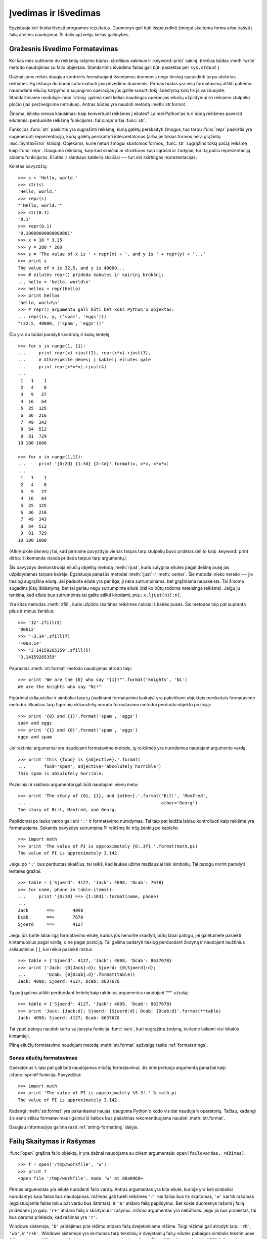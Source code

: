 .. _tut-io:

*********************
Įvedimas ir Išvedimas
*********************

Egzistuoja keli būdai išvesti programos rezultatus. Duomenys gali būti
išspausdinti žmogui skaitoma forma arba įrašyti į failą ateities naudojimui.
Ši dalis apžvelgs kelias galimybes.

.. _tut-formatting:

Gražesnis Išvedimo Formatavimas
===============================

Kol kas mes sutikome du reikšmių rašymo būdus: *išraiškos sakinius* ir
:keyword:`print` sakinį.  (trečias būdas :meth:`write` metodo naudojimas
su failo objektais. Standartinis išvedimo failas gali būti pasiektas
per ``sys.stdout``.)

.. index:: module: string

Dažnai jums reikės daugiau kontrolės formatuojant išvedamus duomenis negu tiesiog
spausdinti tarpu atskirtas reikšmes. Egzistuoja du būdai suformatuoti
jūsų išvedimo duomenis. Pirmas būdas yra visą formatavimą atlikti patiems:
naudodami eilučių karpymo ir sujungimo operacijas jūs galite sukurti
tokį išdėstymą kokį tik įsivaizduojate. Standartiniame modulyje :mod:`string`
galima rasti kelias naudingas operacijas eilučių užpildymui iki reikiamo
stulpelio pločio (jas peržvelgsime netrukus). Antras būdas yra
naudoti metodą :meth:`str.format`.

Žinoma, išlieka vienas klausimas: kaip konvertuoti reikšmes į eilutes?
Laimei Python'as turi būdą reikšmes paversti eilutėmis: perduokite
reikšmę funkcijoms: func:`repr` arba :func:`str`.

Funkcijos :func:`str` paskirtis yra sugražinti reikšmę, kurią galėtų perskaityti
žmogus, tuo tarpu :func:`repr` paskirtis yra sugeneruoti reprezentaciją,
kurią galėtų perskaityti interpretatorius (arba jei tokias formos
nėra grąžintų :exc:`SyntaxError` klaidą). Objekams, kurie neturi žmogui
skaitomos formos, :func:`str` sugrąžins tokią pačią reikšmę kaip :func:`repr`.
Dauguma reikšmių, kaip kad skaičiai ar struktūros kaip sąrašai ar žodynai,
turi tą pačia reprezentaciją abiems funkcijoms. Eilutės ir slankaus kablelio
skaičiai --- turi dvi skirtingas reprezentacijas.

Keletas pavyzdžių::

   >>> s = 'Hello, world.'
   >>> str(s)
   'Hello, world.'
   >>> repr(s)
   "'Hello, world.'"
   >>> str(0.1)
   '0.1'
   >>> repr(0.1)
   '0.10000000000000001'
   >>> x = 10 * 3.25
   >>> y = 200 * 200
   >>> s = 'The value of x is ' + repr(x) + ', and y is ' + repr(y) + '...'
   >>> print s
   The value of x is 32.5, and y is 40000...
   >>> # eilutės repr() prideda kabutes ir kairinį brūkšnį:
   ... hello = 'hello, world\n'
   >>> hellos = repr(hello)
   >>> print hellos
   'hello, world\n'
   >>> # repr() argumentu gali būti bet koks Python'o objektas:
   ... repr((x, y, ('spam', 'eggs')))
   "(32.5, 40000, ('spam', 'eggs'))"

Čia yra du būdai parašyti kvadratų ir kubų lentelę::

   >>> for x in range(1, 11):
   ...     print repr(x).rjust(2), repr(x*x).rjust(3),
   ...     # Atkreipkite dėmesį į kablelį eilutės gale
   ...     print repr(x*x*x).rjust(4)
   ...
    1   1    1
    2   4    8
    3   9   27
    4  16   64
    5  25  125
    6  36  216
    7  49  343
    8  64  512
    9  81  729
   10 100 1000

   >>> for x in range(1,11):
   ...     print '{0:2d} {1:3d} {2:4d}'.format(x, x*x, x*x*x)
   ...
    1   1    1
    2   4    8
    3   9   27
    4  16   64
    5  25  125
    6  36  216
    7  49  343
    8  64  512
    9  81  729
   10 100 1000

(Atkreipkite dėmesį į tai, kad pirmame pavyzdyje vienas tarpas tarp stulpelių
buvo pridėtas dėl to kaip :keyword:`print` dirba: ši komanda visada prideda tarpus tarp argumentų.)

Šis pavyzdys demonstruoja eilučių objektų metodą :meth:`rjust`, kuris
sulygina eilutes pagal dešinę pusę jas užpildydamas tarpais kairėje.
Egzistuoja panašūs metodai :meth:`ljust` ir :meth:`center`. Šie metodai
nieko nerašo --- jie tiesiog sugrąžina eilutę. Jei paduota eilutė
yra per ilga, ji nėra sutrumpinama, bet grąžinama nepakeista. Tai žinoma
sugadins jūsų išdėstymą, bet tai geriau negu sutrumpinta eilutė (dėl ko
būtų rodoma neteisinga reikšmė). Jeigu ju tenkina, kad eilute bus sutrumpinta
tai galite atlikti kirpdami, pvz.: ``x.ljust(n)[:n]``.

Yra kitas metodas :meth:`zfill`, kuris užpildo skaitines reikšmes nuliais
iš kairės pusės. Šis metodas taip pat supranta plius ir minus ženklus::

   >>> '12'.zfill(5)
   '00012'
   >>> '-3.14'.zfill(7)
   '-003.14'
   >>> '3.14159265359'.zfill(5)
   '3.14159265359'

Paprastas :meth:`str.format` metodo naudojimas atrodo taip::

   >>> print 'We are the {0} who say "{1}!"'.format('knights', 'Ni')
   We are the knights who say "Ni!"

Figūriniai skliausteliai ir simboliai tarp jų (vadinami formatavimo laukais)
yra pakeičiami objektais perduotais formatavimo metodui. Skaičius tarp
figūrinių skliaustelių nurodo formatavimo metodui perduoto objekto
poziciją::

   >>> print '{0} and {1}'.format('spam', 'eggs')
   spam and eggs
   >>> print '{1} and {0}'.format('spam', 'eggs')
   eggs and spam

Jei raktiniai argumentai yra naudojami formatavimo metode, jų reikšmės
yra nurodomos naudojant argumento vardą. ::

   >>> print 'This {food} is {adjective}.'.format(
   ...       food='spam', adjective='absolutely horrible')
   This spam is absolutely horrible.

Poziciniai ir raktiniai argumentai gali būti naudojami vienu metu::

   >>> print 'The story of {0}, {1}, and {other}.'.format('Bill', 'Manfred',
   ...                                                    other='Georg')
   The story of Bill, Manfred, and Georg.

Papildomai po lauko vardo gali eiti ``':'`` ir formatavimo nurodymas. Tai
taip pat leidžia labiau kontroliuoti kaip reikšmė yra
formatuojama. Sekantis pavyzdys sutrumpina Pi reikšmę iki trijų
ženklų po kablelio::

   >>> import math
   >>> print 'The value of PI is approximately {0:.3f}.'.format(math.pi)
   The value of PI is approximately 3.142.

Jeigu po ``':'`` bus perduotas skaičius, tai reikš, kad laukas
užims mažiausiai tiek simbolių. Tai patogu norint parodyti
lenteles gražiai::

   >>> table = {'Sjoerd': 4127, 'Jack': 4098, 'Dcab': 7678}
   >>> for name, phone in table.items():
   ...     print '{0:10} ==> {1:10d}'.format(name, phone)
   ...
   Jack       ==>       4098
   Dcab       ==>       7678
   Sjoerd     ==>       4127

Jeigu jūs turite labai ilgą formatavimo eilutę, kurios jūs nenorite
skaidyti, būtų labai patogu, jei galėtumėte pasiekti kintamuosius
pagal vardą, o ne pagal poziciją. Tai galima padaryti
tiesiog perduodant žodyną ir naudojant laužtinius skliaustelius
``[]``, kai reikia pasiekti raktus ::

   >>> table = {'Sjoerd': 4127, 'Jack': 4098, 'Dcab': 8637678}
   >>> print ('Jack: {0[Jack]:d}; Sjoerd: {0[Sjoerd]:d}; '
   ...        'Dcab: {0[Dcab]:d}'.format(table))
   Jack: 4098; Sjoerd: 4127; Dcab: 8637678

Tą patį galima atlikti perduodant lentelę kaip raktinius argumentus
naudojant '**' užrašą::

   >>> table = {'Sjoerd': 4127, 'Jack': 4098, 'Dcab': 8637678}
   >>> print 'Jack: {Jack:d}; Sjoerd: {Sjoerd:d}; Dcab: {Dcab:d}'.format(**table)
   Jack: 4098; Sjoerd: 4127; Dcab: 8637678

Tai ypač patogu naudoti kartu su įtaisyta funkcija :func:`vars`, kuri
sugrąžina žodyną, kuriame laikomi visi lokalūs kintamieji.

Pilną eilučių formatavimo naudojant metodą :meth:`str.format` apžvalgą rasite
:ref:`formatstrings`.


Senas eilučių formatavimas
--------------------------

Operatorius ``%`` taip pat gali būti naudojamas eilučių formatavimui.
Jis interpretuoja argumentą panašiai kaip :cfunc:`sprintf`\ funkcija.
Pavyzdžiui::

   >>> import math
   >>> print 'The value of PI is approximately %5.3f.' % math.pi
   The value of PI is approximately 3.142.

Kadangi :meth:`str.format` yra pakankamai naujas, dauguma Python'o kodo vis
dar naudoja ``%`` operatorių. Tačiau, kadangi šis seno stiliau formatavimas
ilgainiui iš kalbos bus pašalintas rekomenduojama naudoti
:meth:`str.format`.

Daugiau informacijos galima rasti :ref:`string-formatting` dalyje.


.. _tut-files:

Failų Skaitymas ir Rašymas
==========================

.. index::
   builtin: open
   object: file

:func:`open` grąžina failo objektą, ir yra dažnai naudojama su
dviem argumentais: ``open(failovardas, rėžimas)``.

::

   >>> f = open('/tmp/workfile', 'w')
   >>> print f
   <open file '/tmp/workfile', mode 'w' at 80a0960>

Pirmas argumentas yra eilutė nurodanti failo vardą. Antras argumentas yra
kita eilutė, kurioje yra keli simboliai nurodantys kaip failas bus
naudojamas. *rėžimas* gali turėti reikšmes ``'r'`` kai failas bus
tik skaitomas, ``'w'`` kai tik rašomas (egzistuojantis failas tokiu
pat vardu bus ištrintas), ir ``'a'`` atidaro failą papildymui. Bet kokie
duomenys rašomi į failą pridedami į jo galą. ``'r+'`` atidaro failą ir
skaitymui ir rašymui. *rėžimo* argumentas yra nebūtinas: jeigu jis bus
praleistas, tai bus daroma prielaida, kad rėžimas yra ``'r'``.

Windows sistemoje, ``'b'`` pridėjimas prie rėžimo atidaro failą dvejetainiame
rėžime. Taigi rėžimai gali atrodyti taip: ``'rb'``, ``'wb'``, ir ``'r+b'``.
Windows sistemoje yra skirtumas tarp tekstinių ir dvejetainių failų: eilutės
pabaigos simbolis tekstiniuose failuose yra modifikuojamas, kai duomenys
yra skaitomi arba rašomi. Ši modifikacija nepakenkia ASCII failams,
bet dvejetainius failus (kaip kad :file:`JPEG` arba :file:`EXE`) ji sugadina.
Būkite labai atsargūs ir nepamirškite naudoti dvejetainio rėžimo,
kai skaitote ar rašote failus. Unix sistemose ``'b'`` simbolio pridėjimas į
rėžimo eilutę žalos nedaro, taigi pridėkite jį, kad jūsų kodas būtų
nepriklausomas nuo platformos.

.. _tut-filemethods:

Failų Objektų Metodai
---------------------

Likę pavyzdžiai šioje dalyje tikėsis, kad failo objektas ``f`` yra jau sukurtas.

Tam, kad perskaitytumėte failo turinį, iškvieskite ``f.read(size)``. Tai
perskaitys dalį duomenų ir grąžins juos kaip eilutę. *size* yra nebūtinas skaitinis
argumentas. Jeigu *size* ura praleidžiamas arba neigiamas, tada perskaitomas
visas failo turinys ir sugrąžinamas. Tačiau, jei failas yra dukart didesnis negu
yra atminties jūsų mašinoje, tai jau jūsų problema. Kitu atveju daugiausiai
*size* baitų yra perskaitoma ir sugrąžinama. Jeigu pasiekiamas failo galas
``f.read()`` sugrąžinas tuščią eilutę (``""``). ::

   >>> f.read()
   'This is the entire file.\n'
   >>> f.read()
   ''

``f.readline()`` perskaito vieną eilutę iš failo: naujos eilutės simbolis (``\n``)
yra paliekamas eilutės gale ir jo ten nebus tik tuo atveju, jei paskutinė
eilutė neturi eilutės pabaigos simbolio. Dėl to sugrąžinta reikšmė tampa
aiški, jei ``f.readline()`` sugrąžina tuščią eilutę, reiškia failo pabaiga yra
pasiekta. Tuo tarpu tuščia eilutė nurodo ``'\n'`` --- eilutė, kurioje yra
tik naujos eilutės simbolis. ::

   >>> f.readline()
   'This is the first line of the file.\n'
   >>> f.readline()
   'Second line of the file\n'
   >>> f.readline()
   ''

``f.readlines()`` sugrąžina visas eilutes iš failo.
Jeigu paduodamas nebūtinas parametras *sizehint*, ši funkcija perskaito
tiek baitų iš failo ir dar šiek tiek, kad pabaigtų eilutę ir tada sugrąžina eilutę.
Tai dažnai naudojama norint efektyviai skaityti didelius failus eilutėmis ir tuo
pačiu neužkrauti viso failo į atmintį. Tik pilnos eilutės bus sugrąžintos::

   >>> f.readlines()
   ['This is the first line of the file.\n', 'Second line of the file\n']

Alternatyvus būdas skaityti eilutes iš failo yra pereiti per failą.
Tai daug efektyviau atminties atžvilgiu, greičiau veikia ir kodas
daug paprastesnis::

   >>> for line in f:
           print line,

   This is the first line of the file.
   Second line of the file

Alternatyvus būdas yra paprastesnis, bet nesuteikia tiek kontrolės.
Kadangi du būdai valdo eilučių buferį skirtingai, jei neturėtų
būti maišomi.

``f.write(string)`` įrašo *eilutės* turinį į failą ir grąžina ``None``.::

   >>> f.write('This is a test\n')

Jeigu norite irašyti, ką nors kitą negu eilutė, pirmiausia turite
tai konvertuoti į eilutę::

   >>> value = ('the answer', 42)
   >>> s = str(value)
   >>> f.write(s)

``f.tell()`` sugrąžina skaitinę reikšmę nurodančią dabartinę failo objekto
poziciją faile, kuri matuojama baitas nuo failo pradžios. Jei norite
pakeisti failo objekto poziciją, naudokite ``f.seek(poslinkis, nuo_ko)``.
Pozicija yra apskaičiuojama pridedant *poslinkio* reikšmę nuo atskaitos
taško. Atskaitos tašką apsprendžia *nuo_ko* argumentas. *nuo_ko* gali
turėti tokias reikšmes: 0 --- poslinkis nuo failo pradžios, 1 --- dabartinė
pozicija, 2 --- nuo failo pabaigos. Jeigu *nuo_ko* yra praleidžiamas,
tai naudojama reikšmė 0, t.y. nuo failo pradžios::

   >>> f = open('/tmp/workfile', 'r+')
   >>> f.write('0123456789abcdef')
   >>> f.seek(5)     # Go to the 6th byte in the file
   >>> f.read(1)
   '5'
   >>> f.seek(-3, 2) # Go to the 3rd byte before the end
   >>> f.read(1)
   'd'

Jeigu baigėte darbą su failų, iškvieskite ``f.close()`` tam, kad
uždarytumėte jį ir atlaisvintumėte sisteminius resursus, kuriuos
šio failas atidarymas yra paėmęs. Po ``f.close()`` iškvietimo bet
kokie bandymai naudoti failo objektą automatiškai nepavyks. ::

   >>> f.close()
   >>> f.read()
   Traceback (most recent call last):
     File "<stdin>", line 1, in ?
   ValueError: I/O operation on closed file

Gera praktika yra naudoti :keyword:`with` raktažodį dirbant su failų
objektais. Šio raktažodžio privalumas yra tas, kad failas yra
tinkamai uždaromas, kai jo naudojimas yra baigiamas, net jei pakeliui
yra iškeliama išimtis. Be to tai daug trumpiau negu rašyti
:keyword:`try`\ -\ :keyword:`finally` blokus::

    >>> with open('/tmp/workfile', 'r') as f:
    ...     read_data = f.read()
    >>> f.closed
    True

Failų objektai turi kelis papildomus metodus, kaip kad :meth:`isatty` ir
:meth:`truncate`, kurie yra daug rečiau naudojami.


.. _tut-pickle:

:mod:`pickle` Modulis
---------------------

.. index:: module: pickle

Eilutes yra paprasta rašyti ir skaityti iš failo. Skaitines reikšmes
reikalauja šiek tiek daugiau pastangu, kadangi :meth:`read` metodas grąžina
tik eilutes, kurias po to reikia perduoti funkcijoms kaip kad :func:`int`,
kurios gavusios eilutę ``'123'`` grąžina skaitinę reikmę 123. Tačiau,
jeigu jums reikia saugoti sudėtingesnius duomenų tipus kaip sąrašus,
žodynus ar klasių egzempliorius, viskas pasidaro daug sudėtingiau.

Tam, kad vartotojui nereiktų nuolat vargti rašant ir derinant
kodą norint išsaugoti sudėtingus duomenų tipus, Python'as turi
standartinį modulį :mod:`pickle`. Tai yra nerealus modulis, kuris
gali paimti beveik bet kurį Python'o objektą (netgi tam tikras Python'o
kodo formas!) ir sukonvertuoti jį į eilutę. Šis
procesas vadinamas marinavimu (ang. :dfn:`pickling`). Objekto rekonstravimas
iš eilutės yra vadinamas išmarinavimu (ang. :dfn:`unpickling`).
Tarp marinavimo ir išmarinavimo, objektas eilutėje gali
būti padėtas į failą arba persiųstas per tinklą į kitą mašiną.

Jeigu jūs turite objektą ``x`` ir failo objektą ``f`` atidarytą rašymui,
paprasčiausias būdas marinuoti objektą užima tik vieną eilutę::

   pickle.dump(x, f)

Jei norite išmarinuoti objektą ir turite failo objektą ``f``, kuris atidarytas
skaitymui naudokite::

   x = pickle.load(f)

(Yra ir daugiau variantų kaip tai padaryti, kurie naudojami marinuojant
daug objektų arba kai jūs nenorite rašyti marinuotų duomenų į failą)

:mod:`pickle` yra standartinis būdas Python'e duomenų saugojimui
ir naudojimui kitose programose (arba toje pačioje programoje, kai ji
bus iškviesta ateityje). Techninis terminas tam yra ilgalaikis
(ang. :dfn:`persistent`) objektas.  Kadangi :mod:`pickle` yra
dažnai naudojamas, daugelis autorių rašančių Python'o plėtinius
pasirūpina, kad naujus duomenų tipus (pvz.: matricas) būtų galima
tinkamai marinuoti ir išmarinuoti.
